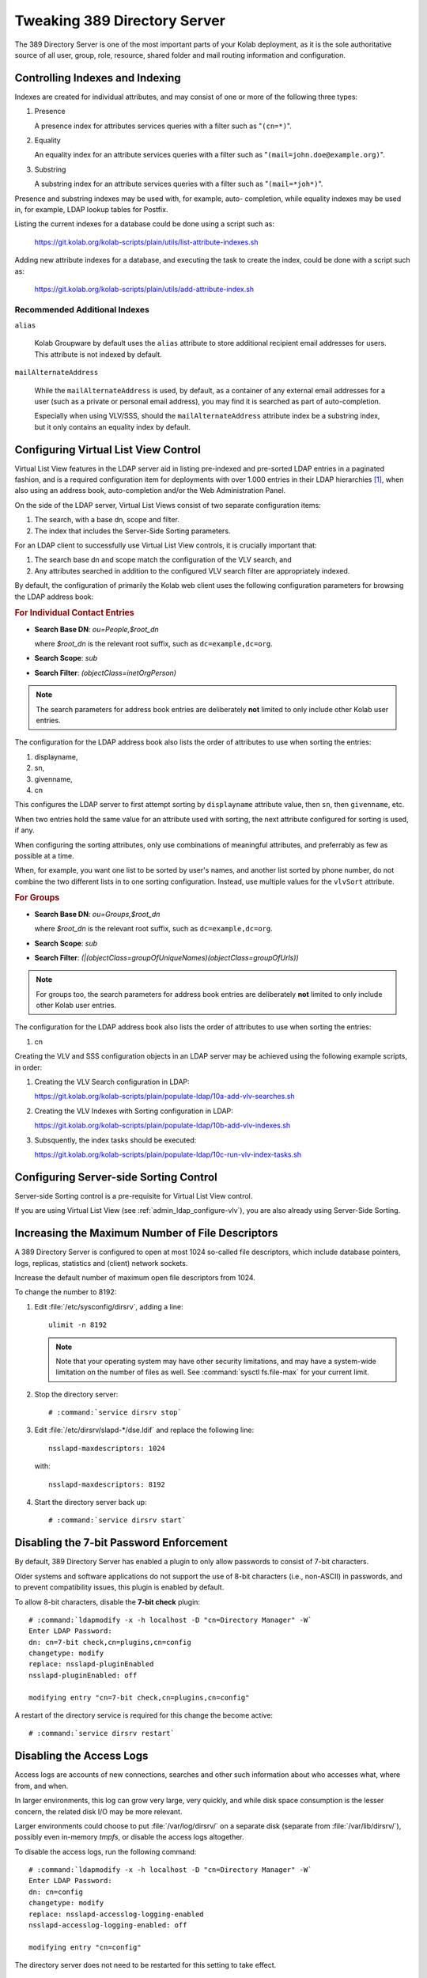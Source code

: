 =============================
Tweaking 389 Directory Server
=============================

The 389 Directory Server is one of the most important parts of your
Kolab deployment, as it is the sole authoritative source of all user,
group, role, resource, shared folder and mail routing information and
configuration.

..
    Currently not included in this segment:

    *   Narrowing the permissions in LDAP, of the Kolab credentials used, to
        the bare minimum required for Kolab to continue to function.

    *   Configuring Kolab (via :manpage:`kolab.conf(5)`) to not have access
        to directory manager credentials.

    *   Using a different LDAP hierarchy

.. _admin_ldap_controlling_indexes_and_indexing:

Controlling Indexes and Indexing
================================

Indexes are created for individual attributes, and may consist of one or
more of the following three types:

#.  Presence

    A presence index for attributes services queries with a filter such
    as "``(cn=*)``".

#.  Equality

    An equality index for an attribute services queries with a filter
    such as "``(mail=john.doe@example.org)``".

#.  Substring

    A substring index for an attribute services queries with a filter
    such as "``(mail=*joh*)``".

Presence and substring indexes may be used with, for example, auto-
completion, while equality indexes may be used in, for example, LDAP
lookup tables for Postfix.

Listing the current indexes for a database could be done using a script
such as:

    https://git.kolab.org/kolab-scripts/plain/utils/list-attribute-indexes.sh

Adding new attribute indexes for a database, and executing the task to
create the index, could be done with a script such as:

    https://git.kolab.org/kolab-scripts/plain/utils/add-attribute-index.sh

Recommended Additional Indexes
------------------------------

``alias``

    Kolab Groupware by default uses the ``alias`` attribute to store
    additional recipient email addresses for users. This attribute is
    not indexed by default.

``mailAlternateAddress``

    While the ``mailAlternateAddress`` is used, by default, as a
    container of any external email addresses for a user (such as a
    private or personal email address), you may find it is searched as
    part of auto-completion.

    Especially when using VLV/SSS, should the ``mailAlternateAddress``
    attribute index be a substring index, but it only contains an
    equality index by default.

.. _admin_ldap_configure-vlv:

Configuring Virtual List View Control
=====================================

Virtual List View features in the LDAP server aid in listing
pre-indexed and pre-sorted LDAP entries in a paginated fashion, and is a
required configuration item for deployments with over 1.000 entries in
their LDAP hierarchies [#]_, when also using an address book,
auto-completion and/or the Web Administration Panel.

On the side of the LDAP server, Virtual List Views consist of two
separate configuration items:

#.  The search, with a base dn, scope and filter.

#.  The index that includes the Server-Side Sorting parameters.

For an LDAP client to successfully use Virtual List View controls, it is
crucially important that:

#.  The search base dn and scope match the configuration of the VLV
    search, and

#.  Any attributes searched in addition to the configured VLV search
    filter are appropriately indexed.

By default, the configuration of primarily the Kolab web client uses the
following configuration parameters for browsing the LDAP address book:

.. rubric:: For Individual Contact Entries

*   **Search Base DN**: *ou=People,$root_dn*

    where *$root_dn* is the relevant root suffix, such as
    ``dc=example,dc=org``.

*   **Search Scope**: *sub*
*   **Search Filter**: *(objectClass=inetOrgPerson)*

.. NOTE::

    The search parameters for address book entries are deliberately
    **not** limited to only include other Kolab user entries.

The configuration for the LDAP address book also lists the order of
attributes to use when sorting the entries:

#.  displayname,
#.  sn,
#.  givenname,
#.  cn

This configures the LDAP server to first attempt sorting by
``displayname`` attribute value, then ``sn``, then ``givenname``, etc.

When two entries hold the same value for an attribute used with sorting,
the next attribute configured for sorting is used, if any.

When configuring the sorting attributes, only use combinations of
meaningful attributes, and preferrably as few as possible at a time.

When, for example, you want one list to be sorted by user's names, and
another list sorted by phone number, do not combine the two different
lists in to one sorting configuration. Instead, use multiple values for
the ``vlvSort`` attribute.

.. rubric:: For Groups

*   **Search Base DN**: *ou=Groups,$root_dn*

    where *$root_dn* is the relevant root suffix, such as
    ``dc=example,dc=org``.

*   **Search Scope**: *sub*
*   **Search Filter**: *(|(objectClass=groupOfUniqueNames)(objectClass=groupOfUrls))*

.. NOTE::

    For groups too, the search parameters for address book entries are
    deliberately **not** limited to only include other Kolab user
    entries.

The configuration for the LDAP address book also lists the order of
attributes to use when sorting the entries:

#.  cn

Creating the VLV and SSS configuration objects in an LDAP server may be
achieved using the following example scripts, in order:

#.  Creating the VLV Search configuration in LDAP:

    https://git.kolab.org/kolab-scripts/plain/populate-ldap/10a-add-vlv-searches.sh

#.  Creating the VLV Indexes with Sorting configuration in LDAP:

    https://git.kolab.org/kolab-scripts/plain/populate-ldap/10b-add-vlv-indexes.sh

#.  Subsquently, the index tasks should be executed:

    https://git.kolab.org/kolab-scripts/plain/populate-ldap/10c-run-vlv-index-tasks.sh

.. _admin_ldap_configure-sss:

Configuring Server-side Sorting Control
=======================================

Server-side Sorting control is a pre-requisite for Virtual List View
control.

If you are using Virtual List View (see
:ref:`admin_ldap_configure-vlv`), you are also already using Server-Side
Sorting.

.. _admin_ldap_increasing-max-open-fds:

Increasing the Maximum Number of File Descriptors
=================================================

A 389 Directory Server is configured to open at most 1024 so-called file
descriptors, which include database pointers, logs, replicas, statistics
and (client) network sockets.

Increase the default number of maximum open file descriptors from 1024.

To change the number to 8192:

#.  Edit :file:`/etc/sysconfig/dirsrv`, adding a line:

    .. parsed-literal::

        ulimit -n 8192

    .. NOTE::

        Note that your operating system may have other security
        limitations, and may have a system-wide limitation on the number
        of files as well. See :command:`sysctl fs.file-max` for your
        current limit.

#.  Stop the directory server:

    .. parsed-literal::

        # :command:`service dirsrv stop`

#.  Edit :file:`/etc/dirsrv/slapd-*/dse.ldif` and replace the following
    line:

    .. parsed-literal::

        nsslapd-maxdescriptors: 1024

    with:

    .. parsed-literal::

        nsslapd-maxdescriptors: 8192

#.  Start the directory server back up:

    .. parsed-literal::

        # :command:`service dirsrv start`

.. _admin_ldap_7bit-password-check:

Disabling the 7-bit Password Enforcement
========================================

By default, 389 Directory Server has enabled a plugin to only allow
passwords to consist of 7-bit characters.

Older systems and software applications do not support the use of 8-bit
characters (i.e., non-ASCII) in passwords, and to prevent compatibility
issues, this plugin is enabled by default.

To allow 8-bit characters, disable the **7-bit check** plugin:

.. parsed-literal::

    # :command:`ldapmodify -x -h localhost -D "cn=Directory Manager" -W`
    Enter LDAP Password:
    dn: cn=7-bit check,cn=plugins,cn=config
    changetype: modify
    replace: nsslapd-pluginEnabled
    nsslapd-pluginEnabled: off

    modifying entry "cn=7-bit check,cn=plugins,cn=config"

A restart of the directory service is required for this change the
become active:

.. parsed-literal::

    # :command:`service dirsrv restart`

.. _admin_ldap_disable-access-logs:

Disabling the Access Logs
=========================

Access logs are accounts of new connections, searches and other such
information about who accesses what, where from, and when.

In larger environments, this log can grow very large, very quickly, and
while disk space consumption is the lesser concern, the related disk I/O
may be more relevant.

Larger environments could choose to put :file:`/var/log/dirsrv/` on a
separate disk (separate from :file:`/var/lib/dirsrv/`), possibly even
in-memory *tmpfs*, or disable the access logs altogether.

To disable the access logs, run the following command:

.. parsed-literal::

    # :command:`ldapmodify -x -h localhost -D "cn=Directory Manager" -W`
    Enter LDAP Password:
    dn: cn=config
    changetype: modify
    replace: nsslapd-accesslog-logging-enabled
    nsslapd-accesslog-logging-enabled: off

    modifying entry "cn=config"

The directory server does not need to be restarted for this setting to
take effect.

.. _admin_ldap_enable-audit-logs:

Enabling the Audit Logs
=======================

Audit trails are important, especially when the access logs have been
disabled.

Audit logs include diffs of LDAP entries being modified, along with a
timestamp and the credentials used. As such, despite explicitly lacking
the source of the modification, provided a set of differentiated bind
credentials per service allowed to modify LDAP entries this can still be
a complete audit trail.

To enable the audit logs, run the following command:

.. parsed-literal::

    # :command:`ldapmodify -x -h localhost -D "cn=Directory Manager" -W`
    Enter LDAP Password:
    dn: cn=config
    changetype: modify
    replace: nsslapd-auditlog-logging-enabled
    nsslapd-auditlog-logging-enabled: on

    modifying entry "cn=config"

The directory server does not need to be restarted for this setting to
take effect.

.. rubric:: Footnotes

.. [#]

    VLV/SSS is not strictly required, and one alternative is to disable
    the look-through, search and time limits for all users. Doing so
    however allows any user to unfairly load the LDAP server with the
    heavy operation of searching large numbers of entries.
